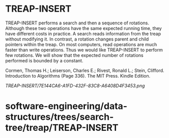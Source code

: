 * TREAP-INSERT

TREAP-INSERT performs a search and then a sequence of rotations.
Although these two operations have the same expected running time, they
have different costs in practice. A search reads information from the
treap without modifying it. In contrast, a rotation changes parent and
child pointers within the treap. On most computers, read operations are
much faster than write operations. Thus we would like TREAP-INSERT to
perform few rotations. We will show that the expected number of
rotations performed is bounded by a constant.

Cormen, Thomas H.; Leiserson, Charles E.; Rivest, Ronald L.; Stein,
Clifford. Introduction to Algorithms (Page 336). The MIT Press. Kindle
Edition.

[[TREAP-INSERT/7E144CA6-A1FD-432F-83C8-A6408D4F3453.png]]
* software-engineering/data-structures/trees/search-tree/treap/TREAP-INSERT
